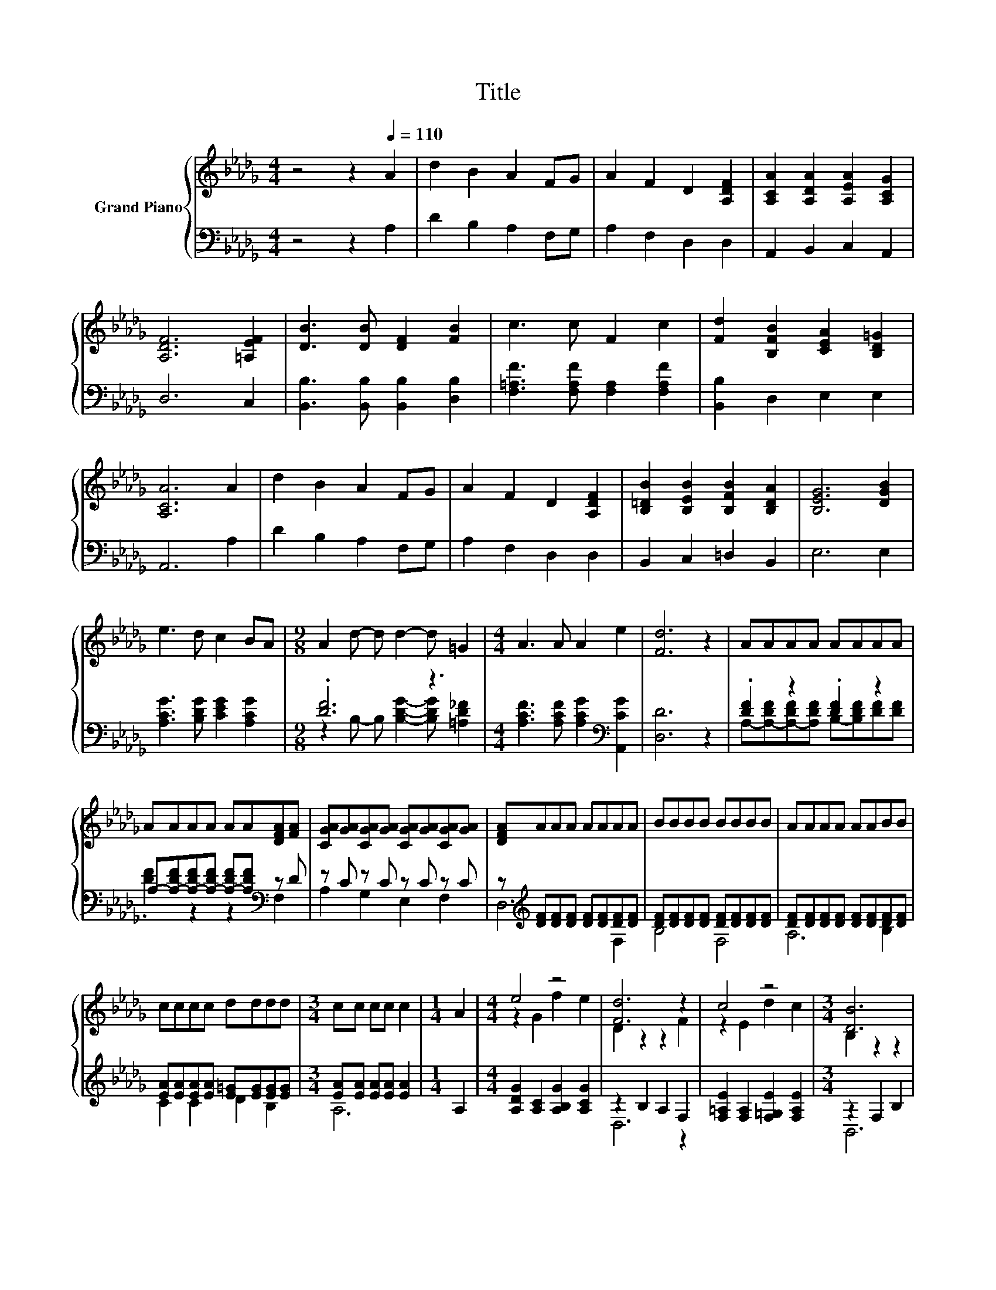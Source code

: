 X:1
T:Title
%%score { ( 1 4 ) | ( 2 3 ) }
L:1/8
M:4/4
K:Db
V:1 treble nm="Grand Piano"
V:4 treble 
V:2 bass 
V:3 bass 
V:1
 z4 z2[Q:1/4=110] A2 | d2 B2 A2 FG | A2 F2 D2 [A,DF]2 | [A,CA]2 [A,DA]2 [A,EA]2 [A,CG]2 | %4
 [A,DF]6 [=A,EF]2 | [DB]3 [DB] [DF]2 [FB]2 | c3 c F2 c2 | [Fd]2 [B,FB]2 [CEA]2 [B,D=G]2 | %8
 [A,CA]6 A2 | d2 B2 A2 FG | A2 F2 D2 [A,DF]2 | [B,=DB]2 [B,EB]2 [B,FB]2 [B,DA]2 | [B,EG]6 [DGB]2 | %13
 e3 d c2 BA |[M:9/8] A2 d- d d2- d =G2 |[M:4/4] A3 A A2 e2 | [Fd]6 z2 | AAAA AAAA | %18
 AAAA AA[DFA][FA] | [CGA][GA][CGA][GA] [CGA][GA][CGA][GA] | [DFA]AAA AAAA | BBBB BBBB | AAAA AABB | %23
 cccc dddd |[M:3/4] cc cc c2 |[M:1/4] A2 |[M:4/4] e4 z4 | [Fd]6 z2 | c4 z4 |[M:3/4] [DB]6 | %30
[M:1/4] B2 |[M:4/4] d4 d4 | d3 A F2 B2 | A6 z2 |[M:3/4] [A,DF]6 |[M:1/4] [DFA]2 |[M:4/4] B4 d4 | %37
 [Ag]6 [Af]2 | [Gf]2 [Ge]2 d2 [Gc]2 | [Fd]6 [Fd]2 | %40
 d3 d d2 d2[Q:1/4=108][Q:1/4=107][Q:1/4=105][Q:1/4=104][Q:1/4=102][Q:1/4=100][Q:1/4=99][Q:1/4=97][Q:1/4=95][Q:1/4=94][Q:1/4=92][Q:1/4=91][Q:1/4=89][Q:1/4=87][Q:1/4=86][Q:1/4=84] | %41
[M:3/4] [Fd]6 |] %42
V:2
 z4 z2 A,2 | D2 B,2 A,2 F,G, | A,2 F,2 D,2 D,2 | A,,2 B,,2 C,2 A,,2 | D,6 C,2 | %5
 [B,,B,]3 [B,,B,] [B,,B,]2 [D,B,]2 | [F,=A,F]3 [F,A,F] [F,A,]2 [F,A,F]2 | [B,,B,]2 D,2 E,2 E,2 | %8
 A,,6 A,2 | D2 B,2 A,2 F,G, | A,2 F,2 D,2 D,2 | B,,2 C,2 =D,2 B,,2 | E,6 E,2 | %13
 [A,CG]3 [B,DG] [CEG]2 [A,CG]2 |[M:9/8] .[DF]6 z3 | %15
[M:4/4] [A,CF]3 [A,CF] [A,CG]2[K:bass] [A,,CG]2 | [D,D]6 z2 | .[DF]2 z2 .[DF]2 z2 | %18
 A,-[A,-DF][A,-DF][A,-DF] [A,-DF][A,DF][K:bass] z D | z C z C z C z C | %20
 z[K:treble] [DF][DF][DF] [DF][DF][DF][DF] | [DF][DF][DF][DF] [DF][DF][DF][DF] | %22
 [DF][DF][DF][DF] [DF][DF][DF][DF] | [EA][EA][EA][EA] [E=G][EG][EG][EG] | %24
[M:3/4] [EA][EA] [EA][EA] [EA]2 |[M:1/4] A,2 |[M:4/4] [A,DG]2 [A,C]2 [A,B,G]2 [A,CG]2 | %27
 z2 B,2 A,2 F,2 | [F,=A,E]2 [F,A,]2 [F,=G,E]2 [F,A,E]2 |[M:3/4] z2 F,2 B,2 |[M:1/4] B,2 | %31
[M:4/4] [G,B,G]2 [G,B,]2 [=G,B,_F]2 [G,B,]2 | [A,F]3 A,[K:bass] F,2 B,2 | A,6 z2 |[M:3/4] D,6 | %35
[M:1/4] D,2 |[M:4/4] G,2 G,2 F,2 F,2 | [E,C]6 [D,D]2 | [G,B,]2 [E,B,]2 [A,F]2 [A,,A,]2 | %39
 [D,A,]6 [D,_C]2 | [G,B,G]3 [G,B,G] [G,=A,G]2 [G,A,E]2 |[M:3/4] [D,A,]6 |] %42
V:3
 x8 | x8 | x8 | x8 | x8 | x8 | x8 | x8 | x8 | x8 | x8 | x8 | x8 | x8 | %14
[M:9/8] z2 B,- B, [B,DG]2- [B,DG] [=A,D_F]2 |[M:4/4] x6[K:bass] x2 | x8 | %17
 A,-[A,-DF][A,-DF][A,DF] B,-[B,DF][DF][DF] | .[DF]2 z2 z2[K:bass] F,2 | A,2 G,2 E,2 F,2 | %20
 D,6[K:treble] F,2 | B,4 F,4 | A,6 B,2 | C2 C2 D2 B,2 |[M:3/4] A,6 |[M:1/4] x2 |[M:4/4] x8 | %27
 D,6 z2 | x8 |[M:3/4] B,,6 |[M:1/4] x2 |[M:4/4] x8 | x4[K:bass] x4 | z2 A,,2 B,,2 C,2 |[M:3/4] x6 | %35
[M:1/4] x2 |[M:4/4] x8 | x8 | x8 | x8 | x8 |[M:3/4] x6 |] %42
V:4
 x8 | x8 | x8 | x8 | x8 | x8 | x8 | x8 | x8 | x8 | x8 | x8 | x8 | x8 |[M:9/8] x9 |[M:4/4] x8 | x8 | %17
 x8 | x8 | x8 | x8 | x8 | x8 | x8 |[M:3/4] x6 |[M:1/4] x2 |[M:4/4] z2 G2 f2 e2 | D2 z2 z2 F2 | %28
 z2 E2 d2 c2 |[M:3/4] B,2 z2 z2 |[M:1/4] x2 |[M:4/4] z2 G2 z2 _F2 | x8 | z2 C2 D2 [A,EG]2 | %34
[M:3/4] x6 |[M:1/4] x2 |[M:4/4] [DG]2 [DG]2 [DA]2 [DA]2 | x8 | x8 | x8 | x8 |[M:3/4] x6 |] %42

